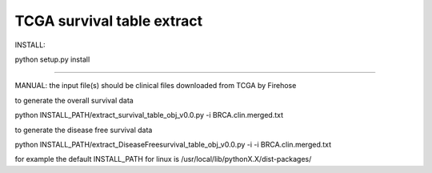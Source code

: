 TCGA survival table extract
-----------------------
INSTALL:

python setup.py install

-----------------------

MANUAL: 
the input file(s) should be clinical files downloaded from TCGA by Firehose

to generate the overall survival data

python INSTALL_PATH/extract_survival_table_obj_v0.0.py -i BRCA.clin.merged.txt

to generate the disease free survival data

python INSTALL_PATH/extract_DiseaseFreesurvival_table_obj_v0.0.py -i -i BRCA.clin.merged.txt

for example the default INSTALL_PATH for linux is
/usr/local/lib/pythonX.X/dist-packages/


